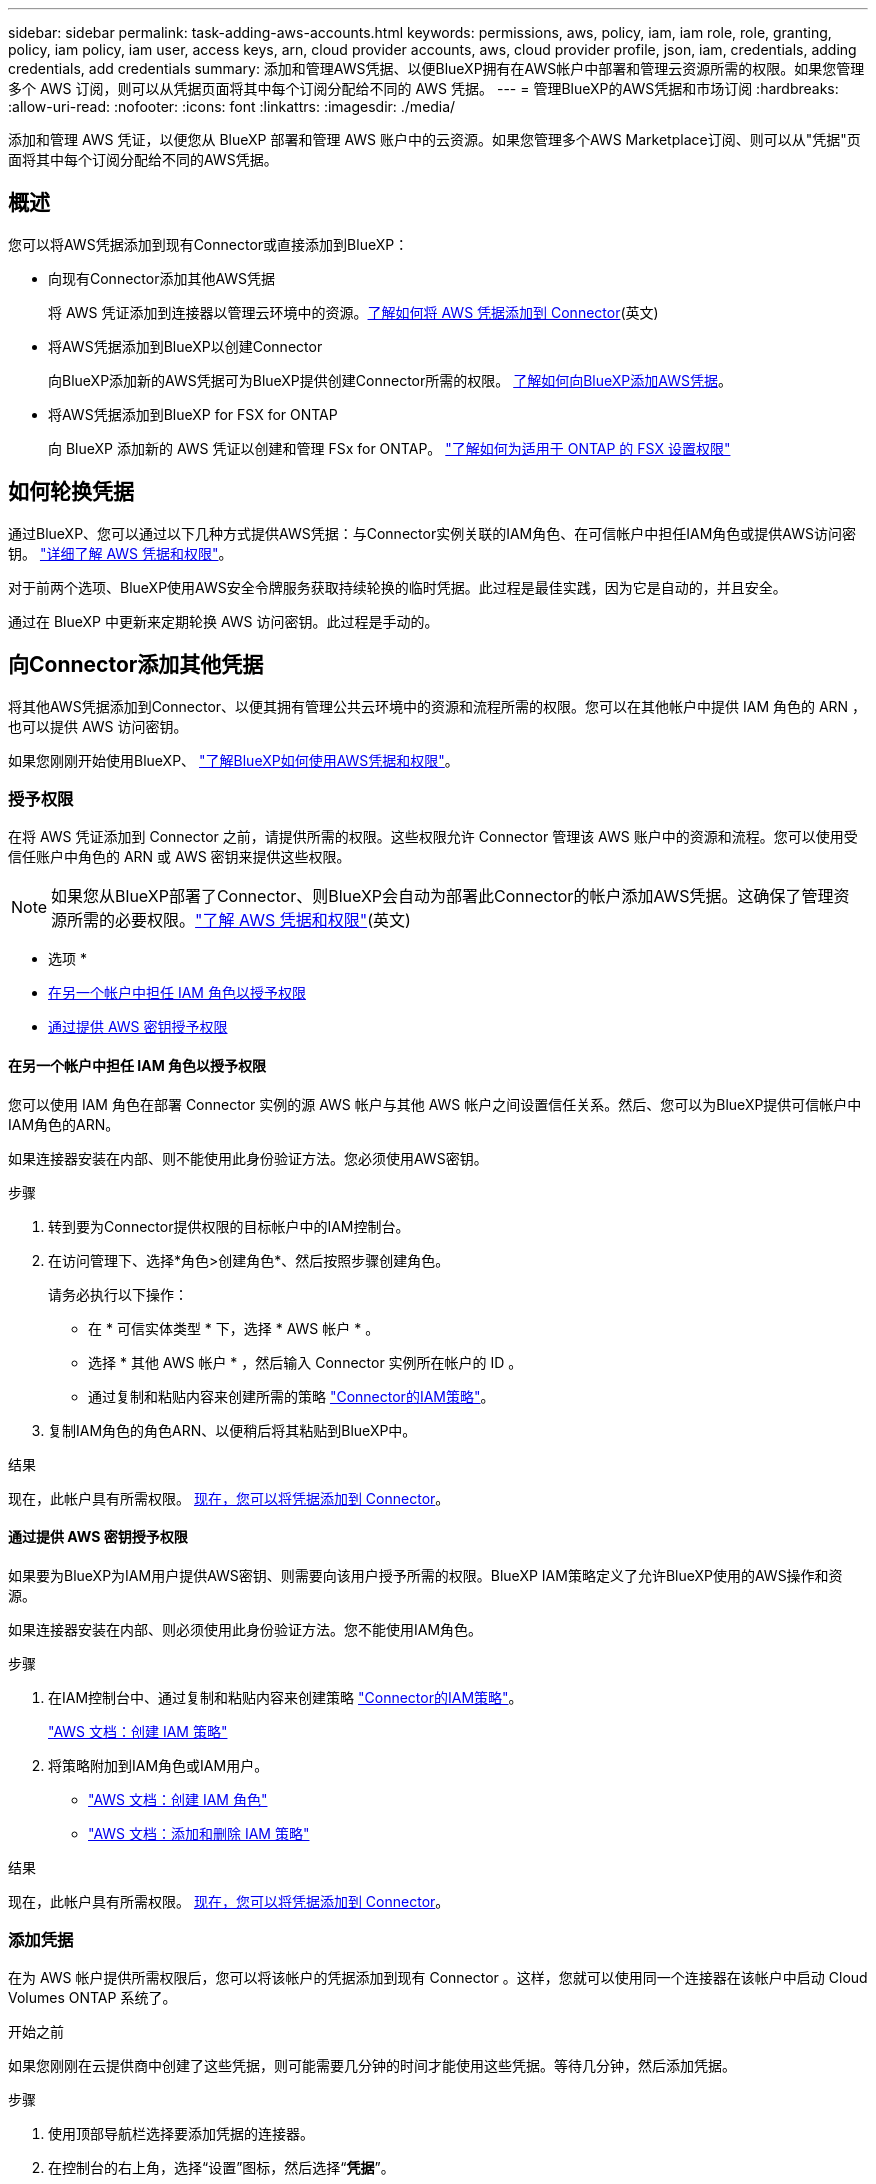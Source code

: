 ---
sidebar: sidebar 
permalink: task-adding-aws-accounts.html 
keywords: permissions, aws, policy, iam, iam role, role, granting, policy, iam policy, iam user, access keys, arn, cloud provider accounts, aws, cloud provider profile, json, iam, credentials, adding credentials, add credentials 
summary: 添加和管理AWS凭据、以便BlueXP拥有在AWS帐户中部署和管理云资源所需的权限。如果您管理多个 AWS 订阅，则可以从凭据页面将其中每个订阅分配给不同的 AWS 凭据。 
---
= 管理BlueXP的AWS凭据和市场订阅
:hardbreaks:
:allow-uri-read: 
:nofooter: 
:icons: font
:linkattrs: 
:imagesdir: ./media/


[role="lead"]
添加和管理 AWS 凭证，以便您从 BlueXP 部署和管理 AWS 账户中的云资源。如果您管理多个AWS Marketplace订阅、则可以从"凭据"页面将其中每个订阅分配给不同的AWS凭据。



== 概述

您可以将AWS凭据添加到现有Connector或直接添加到BlueXP：

* 向现有Connector添加其他AWS凭据
+
将 AWS 凭证添加到连接器以管理云环境中的资源。<<向Connector添加其他凭据,了解如何将 AWS 凭据添加到 Connector>>(英文)

* 将AWS凭据添加到BlueXP以创建Connector
+
向BlueXP添加新的AWS凭据可为BlueXP提供创建Connector所需的权限。 <<向BlueXP添加用于创建Connector的凭据,了解如何向BlueXP添加AWS凭据>>。

* 将AWS凭据添加到BlueXP for FSX for ONTAP
+
向 BlueXP 添加新的 AWS 凭证以创建和管理 FSx for ONTAP。  https://docs.netapp.com/us-en/bluexp-fsx-ontap/requirements/task-setting-up-permissions-fsx.html["了解如何为适用于 ONTAP 的 FSX 设置权限"^]





== 如何轮换凭据

通过BlueXP、您可以通过以下几种方式提供AWS凭据：与Connector实例关联的IAM角色、在可信帐户中担任IAM角色或提供AWS访问密钥。 link:concept-accounts-aws.html["详细了解 AWS 凭据和权限"]。

对于前两个选项、BlueXP使用AWS安全令牌服务获取持续轮换的临时凭据。此过程是最佳实践，因为它是自动的，并且安全。

通过在 BlueXP 中更新来定期轮换 AWS 访问密钥。此过程是手动的。



== 向Connector添加其他凭据

将其他AWS凭据添加到Connector、以便其拥有管理公共云环境中的资源和流程所需的权限。您可以在其他帐户中提供 IAM 角色的 ARN ，也可以提供 AWS 访问密钥。

如果您刚刚开始使用BlueXP、 link:concept-accounts-aws.html["了解BlueXP如何使用AWS凭据和权限"]。



=== 授予权限

在将 AWS 凭证添加到 Connector 之前，请提供所需的权限。这些权限允许 Connector 管理该 AWS 账户中的资源和流程。您可以使用受信任账户中角色的 ARN 或 AWS 密钥来提供这些权限。


NOTE: 如果您从BlueXP部署了Connector、则BlueXP会自动为部署此Connector的帐户添加AWS凭据。这确保了管理资源所需的必要权限。link:concept-accounts-aws.html["了解 AWS 凭据和权限"](英文)

* 选项 *

* <<在另一个帐户中担任 IAM 角色以授予权限>>
* <<通过提供 AWS 密钥授予权限>>




==== 在另一个帐户中担任 IAM 角色以授予权限

您可以使用 IAM 角色在部署 Connector 实例的源 AWS 帐户与其他 AWS 帐户之间设置信任关系。然后、您可以为BlueXP提供可信帐户中IAM角色的ARN。

如果连接器安装在内部、则不能使用此身份验证方法。您必须使用AWS密钥。

.步骤
. 转到要为Connector提供权限的目标帐户中的IAM控制台。
. 在访问管理下、选择*角色>创建角色*、然后按照步骤创建角色。
+
请务必执行以下操作：

+
** 在 * 可信实体类型 * 下，选择 * AWS 帐户 * 。
** 选择 * 其他 AWS 帐户 * ，然后输入 Connector 实例所在帐户的 ID 。
** 通过复制和粘贴内容来创建所需的策略 link:reference-permissions-aws.html["Connector的IAM策略"]。


. 复制IAM角色的角色ARN、以便稍后将其粘贴到BlueXP中。


.结果
现在，此帐户具有所需权限。 <<add-the-credentials,现在，您可以将凭据添加到 Connector>>。



==== 通过提供 AWS 密钥授予权限

如果要为BlueXP为IAM用户提供AWS密钥、则需要向该用户授予所需的权限。BlueXP IAM策略定义了允许BlueXP使用的AWS操作和资源。

如果连接器安装在内部、则必须使用此身份验证方法。您不能使用IAM角色。

.步骤
. 在IAM控制台中、通过复制和粘贴内容来创建策略 link:reference-permissions-aws.html["Connector的IAM策略"]。
+
https://docs.aws.amazon.com/IAM/latest/UserGuide/access_policies_create.html["AWS 文档：创建 IAM 策略"^]

. 将策略附加到IAM角色或IAM用户。
+
** https://docs.aws.amazon.com/IAM/latest/UserGuide/id_roles_create.html["AWS 文档：创建 IAM 角色"^]
** https://docs.aws.amazon.com/IAM/latest/UserGuide/access_policies_manage-attach-detach.html["AWS 文档：添加和删除 IAM 策略"^]




.结果
现在，此帐户具有所需权限。 <<add-the-credentials,现在，您可以将凭据添加到 Connector>>。



=== 添加凭据

在为 AWS 帐户提供所需权限后，您可以将该帐户的凭据添加到现有 Connector 。这样，您就可以使用同一个连接器在该帐户中启动 Cloud Volumes ONTAP 系统了。

.开始之前
如果您刚刚在云提供商中创建了这些凭据，则可能需要几分钟的时间才能使用这些凭据。等待几分钟，然后添加凭据。

.步骤
. 使用顶部导航栏选择要添加凭据的连接器。
. 在控制台的右上角，选择“设置”图标，然后选择“*凭据*”。
+
image:screenshot-settings-icon-organization.png["一个屏幕截图、显示了BlueXP控制台右上角的设置图标。"]

. 在*组织凭据*或*帐户凭据*页面上，选择*添加凭据*并按照向导中的步骤进行操作。
+
.. * 凭据位置 * ：选择 * Amazon Web Services > Connector* 。
.. * 定义凭据 * ：提供可信 IAM 角色的 ARN （ Amazon 资源名称），或者输入 AWS 访问密钥和机密密钥。
.. * 市场订阅 * ：通过立即订阅或选择现有订阅，将市场订阅与这些凭据相关联。
+
要按小时费率 (PAYGO) 或年度合同支付服务费用，您必须将 AWS 凭证与您的 AWS Marketplace 订阅关联起来。

.. *查看*：确认有关新凭据的详细信息、然后选择*添加*。




.结果
现在，在创建新的工作环境时，您可以从 " 详细信息和凭据 " 页面切换到另一组凭据：

image:screenshot_accounts_switch_aws.png["显示在\"详细信息和凭据\"页面中选择\"切换帐户\"后在云提供商帐户之间进行选择的屏幕截图。"]



== 向BlueXP添加用于创建Connector的凭据

通过提供 IAM 角色的 ARN 来添加 AWS 凭证，该角色授予创建连接器所需的权限。您可以在创建新的Connector时选择这些凭据。



=== 设置 IAM 角色

设置一个IAM角色、使BlueXP  软件即服务(SaaS)层能够承担此角色。

.步骤
. 转到目标帐户中的 IAM 控制台。
. 在访问管理下、选择*角色>创建角色*、然后按照步骤创建角色。
+
请务必执行以下操作：

+
** 在 * 可信实体类型 * 下，选择 * AWS 帐户 * 。
** 选择*其他AWS帐户*、然后输入BlueXP SaaS的ID：952013314444
** 创建包含创建Connector所需权限的策略。
+
*** https://docs.netapp.com/us-en/bluexp-fsx-ontap/requirements/task-setting-up-permissions-fsx.html["查看适用于 ONTAP 的 FSX 所需的权限"^]
*** link:task-install-connector-aws-bluexp.html#step-2-set-up-aws-permissions["查看连接器部署策略"]




. 复制IAM角色的角色ARN、以便在下一步将其粘贴到BlueXP中。


.结果
IAM 角色现在具有所需的权限。 <<add-the-credentials-2,现在、您可以将其添加到BlueXP中>>。



=== 添加凭据

为IAM角色提供所需权限后、将角色ARN添加到BlueXP中。

.开始之前
如果您刚刚创建了 IAM 角色，则可能需要几分钟的时间，直到这些角色可用为止。请等待几分钟、然后再将凭据添加到BlueXP。

.步骤
. 在BlueXP控制台的右上角、选择设置图标、然后选择*凭据*。
+
image:screenshot-settings-icon-organization.png["一个屏幕截图、显示了BlueXP控制台右上角的设置图标。"]

. 在*组织凭据*或*帐户凭据*页面上，选择*添加凭据*并按照向导中的步骤进行操作。
+
.. *凭据位置*：选择* Amazon Web Services > BlueX*。
.. * 定义凭据 * ：提供 IAM 角色的 ARN （ Amazon 资源名称）。
.. *查看*：确认有关新凭据的详细信息、然后选择*添加*。






== 向BlueXP for Amazon FSX for ONTAP 添加凭据

有关详细信息，请参见 https://docs.netapp.com/us-en/bluexp-fsx-ontap/requirements/task-setting-up-permissions-fsx.html["适用于ONTAP 的Amazon FSX的BlueXP文档"^]



== 配置AWS订阅

添加 AWS 凭证后，您可以使用这些凭证配置 AWS Marketplace 订阅。订阅后，您可以按小时费率 (PAYGO) 或使用年度合同支付 Cloud Volumes ONTAP 费用，并支付其他数据服务费用。

在添加凭证后，您可以在两种情况下配置 AWS Marketplace 订阅：

* 最初添加凭据时您没有配置订阅。
* 您希望更改配置为AWS凭据的AWS Marketplace订阅。
+
将当前市场订阅替换为新订阅会改变任何现有Cloud Volumes ONTAP工作环境和所有新工作环境的市场订阅。



.开始之前
您需要先创建连接器，然后才能配置订阅。link:concept-connectors.html#connector-installation["了解如何创建 Connector"](英文)

以下视频展示了从 AWS Marketplace 订阅 NetApp 智能服务的步骤：

.从 AWS Marketplace 订阅 NetApp 智能服务
video::096e1740-d115-44cf-8c27-b051011611eb[panopto]
.步骤
. 在BlueXP控制台的右上角、选择设置图标、然后选择*凭据*。
. 选择一组凭据的操作菜单，然后选择*Configure订阅*。
+
您必须选择与连接器关联的凭据。您不能将商城订阅与BlueXP关联的凭据关联。

+
image:screenshot_aws_configure_subscription.png["一组现有凭据的操作菜单屏幕截图。"]

. 要将凭据与现有订阅相关联，请从下拉列表中选择订阅，然后选择*Config*。
. 要将凭据与新订阅关联、请选择*添加订阅>继续*、然后按照AWS Marketplace中的步骤进行操作：
+
.. 选择*查看购买选项*。
.. 选择*订阅*。
.. 选择*设置您的帐户*。
+
您将重定向到BlueXP网站。

.. 在*订阅分配*页面中：
+
*** 选择要与此订阅关联的BlueXP  组织或帐户。
*** 在*替换现有订阅*字段中，选择是否要将某个组织或帐户的现有订阅自动替换为此新订阅。
+
BlueXP  会将组织或帐户中所有凭据的现有订阅替换为此新订阅。如果一组凭据从未与订阅关联、则此新订阅将不会与这些凭据关联。

+
对于所有其他组织或帐户、您需要重复这些步骤来手动关联订阅。

*** 选择 * 保存 * 。








== 将现有订阅与您的组织或帐户相关联

当您从 AWS Marketplace 订阅时，流程的最后一步是将订阅与您的组织关联。如果您未完成此步骤，则无法将订阅与您的组织或账户一起使用。


TIP: 如果您使用标准或受限模式，您将拥有一个_BlueXP 组织_，您可以使用 BlueXP 身份和访问管理 (IAM) 来管理它。但是、如果您在私有模式下使用BlueXP 、则您将拥有一个BlueXP  account_。

* link:concept-modes.html["了解BlueXP部署模式"]
* link:concept-identity-and-access-management.html["了解BlueXP  身份和访问管理"]
* link:concept-netapp-accounts.html["了解有关BlueXP帐户的信息"]


如果您从 AWS Marketplace 订阅了 NetApp 智能数据服务，但错过了将订阅与您的帐户关联的步骤，请按照以下步骤操作。

.步骤
. 转到数字钱包确认您没有将您的订阅与您的 BlueXP 组织或帐户关联。
+
.. 从导航菜单中，选择*治理>数字钱包*。
.. 选择*订阅*。
.. 确认您的订阅没有出现。
+
您只会看到与您当前正在查看的组织或帐户关联的订阅。如果您看不到您的订阅、请继续执行以下步骤。



. 登录到AWS控制台并导航到*AWS Marketplace订阅*。
. 查找 NetApp 智能数据服务订阅。
+
image:screenshot-aws-marketplace-bluexp-subscription.png["AWS Marketplace 的屏幕截图，显示了 NetApp 订阅。"]

. 选择*设置产品*。
+
订阅服务页面应加载到新的浏览器选项卡或窗口中。

. 选择*设置您的帐户*。
+
image:screenshot-aws-marketplace-set-up-account.png["AWS Marketplace 的屏幕截图，其中显示了 NetApp 订阅和页面右上角的“设置您的帐户”选项。"]

+
netapp.com上的*订阅分配*页面应加载到新的浏览器选项卡或窗口中。

+
请注意、系统可能会提示您先登录BlueXP。

. 在*订阅分配*页面中：
+
** 选择要与此订阅关联的BlueXP  组织或帐户。
** 在*替换现有订阅*字段中，选择是否要将某个组织或帐户的现有订阅自动替换为此新订阅。
+
BlueXP  会将组织或帐户中所有凭据的现有订阅替换为此新订阅。如果一组凭据从未与订阅关联、则此新订阅将不会与这些凭据关联。

+
对于所有其他组织或帐户、您需要重复这些步骤来手动关联订阅。

+
image:screenshot-subscription-assignment.png["\"订阅分配\"页面的屏幕截图、可用于选择要与此订阅关联的确切BlueXP帐户。"]



. 前往数字钱包确认订阅与您的组织或帐户相关联。
+
.. 从导航菜单中，选择*治理>数字钱包*。
.. 选择*订阅*。
.. 验证您的订阅是否出现。


. 确认订阅与您的AWS凭据关联。
+
.. 在控制台的右上角，选择“设置”图标，然后选择“*凭据*”。
.. 在*组织凭据*或*帐户凭据*页面上、验证订阅是否与您的AWS凭据关联。
+
下面是一个示例。

+
image:screenshot-credentials-with-subscription.png["BlueXP帐户凭据页面的屏幕截图、其中显示AWS凭据、其中包含一个订阅字段、用于标识与这些凭据关联的订阅的名称。"]







== 编辑凭据

通过更改帐户类型（AWS 密钥或承担角色）、编辑名称或更新凭证本身（密钥或角色 ARN）来编辑您的 AWS 凭证。


NOTE: 您无法编辑与连接器实例或 Amazon FSx for ONTAP 实例关联的实例配置文件的凭证。您只能重命名 FSx for ONTAP 实例的凭据。

.步骤
. 在控制台的右上角，选择“设置”图标，然后选择“*凭据*”。
. 在*组织凭据*或*帐户凭据*页面上，选择一组凭据的操作菜单，然后选择*编辑凭据*。
. 进行所需更改、然后选择*应用*。




== 删除凭据

如果您不再需要一组凭证，您可以删除它们。您只能删除与工作环境无关的凭据。


TIP: 您不能删除与 Connector 实例关联的实例配置文件的凭据。

.步骤
. 在控制台的右上角，选择“设置”图标，然后选择“*凭据*”。
. 在*组织凭据*或*帐户凭据*页面上，选择一组凭据的操作菜单，然后选择*删除凭据*。
. 选择*删除*进行确认。

